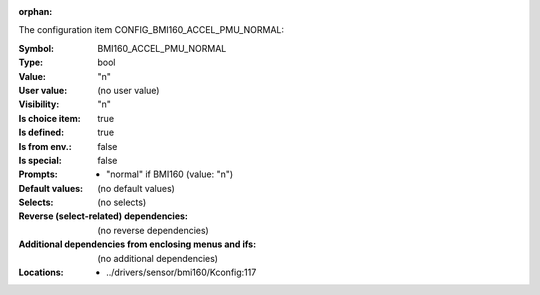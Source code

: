 :orphan:

.. title:: BMI160_ACCEL_PMU_NORMAL

.. option:: CONFIG_BMI160_ACCEL_PMU_NORMAL:
.. _CONFIG_BMI160_ACCEL_PMU_NORMAL:

The configuration item CONFIG_BMI160_ACCEL_PMU_NORMAL:

:Symbol:           BMI160_ACCEL_PMU_NORMAL
:Type:             bool
:Value:            "n"
:User value:       (no user value)
:Visibility:       "n"
:Is choice item:   true
:Is defined:       true
:Is from env.:     false
:Is special:       false
:Prompts:

 *  "normal" if BMI160 (value: "n")
:Default values:
 (no default values)
:Selects:
 (no selects)
:Reverse (select-related) dependencies:
 (no reverse dependencies)
:Additional dependencies from enclosing menus and ifs:
 (no additional dependencies)
:Locations:
 * ../drivers/sensor/bmi160/Kconfig:117